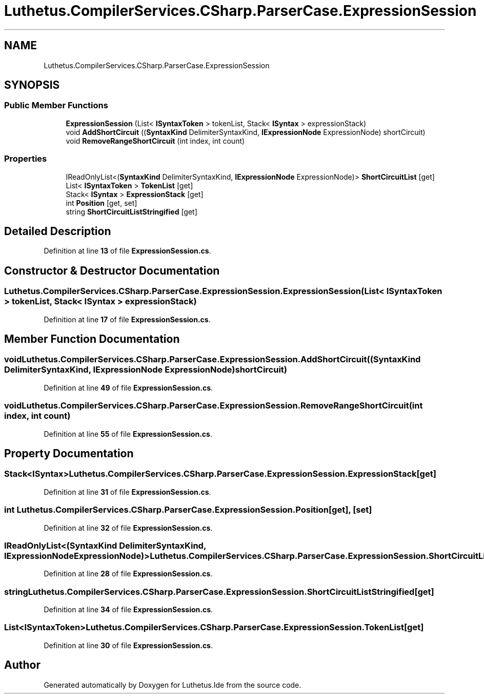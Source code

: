 .TH "Luthetus.CompilerServices.CSharp.ParserCase.ExpressionSession" 3 "Version 1.0.0" "Luthetus.Ide" \" -*- nroff -*-
.ad l
.nh
.SH NAME
Luthetus.CompilerServices.CSharp.ParserCase.ExpressionSession
.SH SYNOPSIS
.br
.PP
.SS "Public Member Functions"

.in +1c
.ti -1c
.RI "\fBExpressionSession\fP (List< \fBISyntaxToken\fP > tokenList, Stack< \fBISyntax\fP > expressionStack)"
.br
.ti -1c
.RI "void \fBAddShortCircuit\fP ((\fBSyntaxKind\fP DelimiterSyntaxKind, \fBIExpressionNode\fP ExpressionNode) shortCircuit)"
.br
.ti -1c
.RI "void \fBRemoveRangeShortCircuit\fP (int index, int count)"
.br
.in -1c
.SS "Properties"

.in +1c
.ti -1c
.RI "IReadOnlyList<(\fBSyntaxKind\fP DelimiterSyntaxKind, \fBIExpressionNode\fP ExpressionNode)> \fBShortCircuitList\fP\fR [get]\fP"
.br
.ti -1c
.RI "List< \fBISyntaxToken\fP > \fBTokenList\fP\fR [get]\fP"
.br
.ti -1c
.RI "Stack< \fBISyntax\fP > \fBExpressionStack\fP\fR [get]\fP"
.br
.ti -1c
.RI "int \fBPosition\fP\fR [get, set]\fP"
.br
.ti -1c
.RI "string \fBShortCircuitListStringified\fP\fR [get]\fP"
.br
.in -1c
.SH "Detailed Description"
.PP 
Definition at line \fB13\fP of file \fBExpressionSession\&.cs\fP\&.
.SH "Constructor & Destructor Documentation"
.PP 
.SS "Luthetus\&.CompilerServices\&.CSharp\&.ParserCase\&.ExpressionSession\&.ExpressionSession (List< \fBISyntaxToken\fP > tokenList, Stack< \fBISyntax\fP > expressionStack)"

.PP
Definition at line \fB17\fP of file \fBExpressionSession\&.cs\fP\&.
.SH "Member Function Documentation"
.PP 
.SS "void Luthetus\&.CompilerServices\&.CSharp\&.ParserCase\&.ExpressionSession\&.AddShortCircuit ((\fBSyntaxKind\fP DelimiterSyntaxKind, \fBIExpressionNode\fP ExpressionNode) shortCircuit)"

.PP
Definition at line \fB49\fP of file \fBExpressionSession\&.cs\fP\&.
.SS "void Luthetus\&.CompilerServices\&.CSharp\&.ParserCase\&.ExpressionSession\&.RemoveRangeShortCircuit (int index, int count)"

.PP
Definition at line \fB55\fP of file \fBExpressionSession\&.cs\fP\&.
.SH "Property Documentation"
.PP 
.SS "Stack<\fBISyntax\fP> Luthetus\&.CompilerServices\&.CSharp\&.ParserCase\&.ExpressionSession\&.ExpressionStack\fR [get]\fP"

.PP
Definition at line \fB31\fP of file \fBExpressionSession\&.cs\fP\&.
.SS "int Luthetus\&.CompilerServices\&.CSharp\&.ParserCase\&.ExpressionSession\&.Position\fR [get]\fP, \fR [set]\fP"

.PP
Definition at line \fB32\fP of file \fBExpressionSession\&.cs\fP\&.
.SS "IReadOnlyList<(\fBSyntaxKind\fP DelimiterSyntaxKind, \fBIExpressionNode\fP ExpressionNode)> Luthetus\&.CompilerServices\&.CSharp\&.ParserCase\&.ExpressionSession\&.ShortCircuitList\fR [get]\fP"

.PP
Definition at line \fB28\fP of file \fBExpressionSession\&.cs\fP\&.
.SS "string Luthetus\&.CompilerServices\&.CSharp\&.ParserCase\&.ExpressionSession\&.ShortCircuitListStringified\fR [get]\fP"

.PP
Definition at line \fB34\fP of file \fBExpressionSession\&.cs\fP\&.
.SS "List<\fBISyntaxToken\fP> Luthetus\&.CompilerServices\&.CSharp\&.ParserCase\&.ExpressionSession\&.TokenList\fR [get]\fP"

.PP
Definition at line \fB30\fP of file \fBExpressionSession\&.cs\fP\&.

.SH "Author"
.PP 
Generated automatically by Doxygen for Luthetus\&.Ide from the source code\&.
